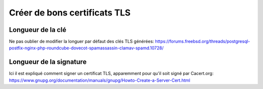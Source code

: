 Créer de bons certificats TLS
=============================

Longueur de la clé
------------------
Ne pas oublier de modifier la longuer par défaut des clés TLS générées:
https://forums.freebsd.org/threads/postgresql-postfix-nginx-php-roundcube-dovecot-spamassassin-clamav-spamd.10728/

Longueur de la signature
------------------------
Ici il est expliqué comment signer un certificat TLS, apparemment pour qu'il soit signé par Cacert.org:
https://www.gnupg.org/documentation/manuals/gnupg/Howto-Create-a-Server-Cert.html


